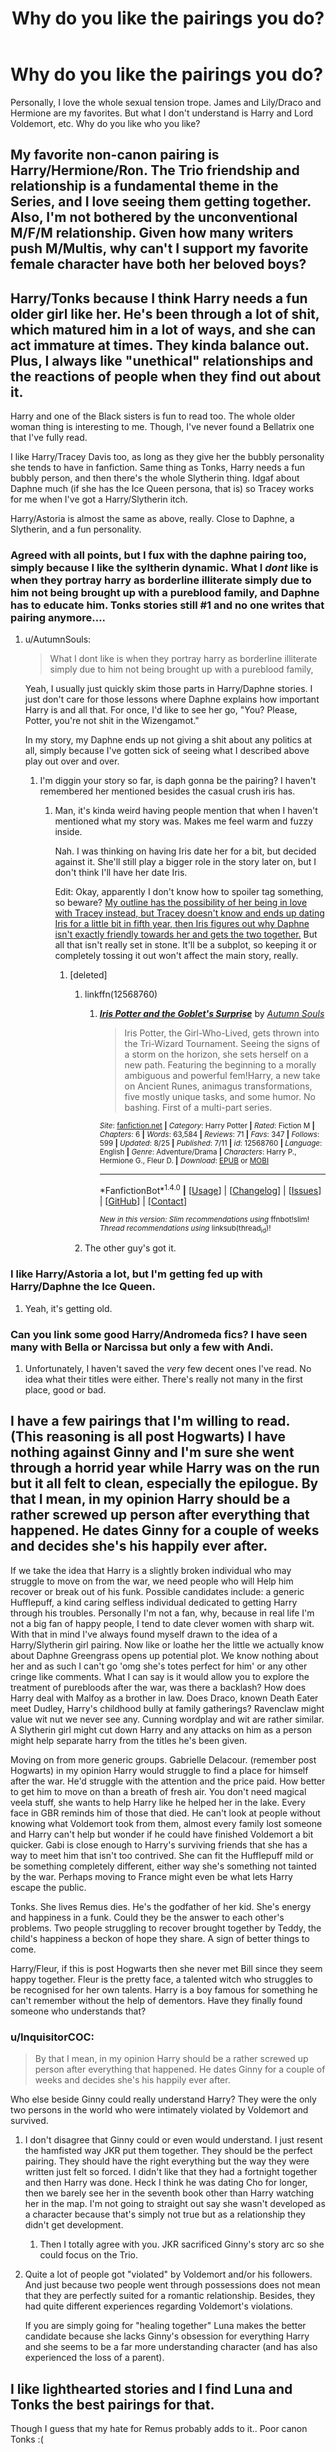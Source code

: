 #+TITLE: Why do you like the pairings you do?

* Why do you like the pairings you do?
:PROPERTIES:
:Author: Runnergirl19
:Score: 8
:DateUnix: 1505961954.0
:DateShort: 2017-Sep-21
:END:
Personally, I love the whole sexual tension trope. James and Lily/Draco and Hermione are my favorites. But what I don't understand is Harry and Lord Voldemort, etc. Why do you like who you like?


** My favorite non-canon pairing is Harry/Hermione/Ron. The Trio friendship and relationship is a fundamental theme in the Series, and I love seeing them getting together. Also, I'm not bothered by the unconventional M/F/M relationship. Given how many writers push M/Multis, why can't I support my favorite female character have both her beloved boys?
:PROPERTIES:
:Author: InquisitorCOC
:Score: 19
:DateUnix: 1505969771.0
:DateShort: 2017-Sep-21
:END:


** Harry/Tonks because I think Harry needs a fun older girl like her. He's been through a lot of shit, which matured him in a lot of ways, and she can act immature at times. They kinda balance out. Plus, I always like "unethical" relationships and the reactions of people when they find out about it.

Harry and one of the Black sisters is fun to read too. The whole older woman thing is interesting to me. Though, I've never found a Bellatrix one that I've fully read.

I like Harry/Tracey Davis too, as long as they give her the bubbly personality she tends to have in fanfiction. Same thing as Tonks, Harry needs a fun bubbly person, and then there's the whole Slytherin thing. Idgaf about Daphne much (if she has the Ice Queen persona, that is) so Tracey works for me when I've got a Harry/Slytherin itch.

Harry/Astoria is almost the same as above, really. Close to Daphne, a Slytherin, and a fun personality.
:PROPERTIES:
:Author: AutumnSouls
:Score: 14
:DateUnix: 1505970163.0
:DateShort: 2017-Sep-21
:END:

*** Agreed with all points, but I fux with the daphne pairing too, simply because I like the syltherin dynamic. What I /dont/ like is when they portray harry as borderline illiterate simply due to him not being brought up with a pureblood family, and Daphne has to educate him. Tonks stories still #1 and no one writes that pairing anymore....
:PROPERTIES:
:Author: BLACKtyler
:Score: 7
:DateUnix: 1505973806.0
:DateShort: 2017-Sep-21
:END:

**** u/AutumnSouls:
#+begin_quote
  What I dont like is when they portray harry as borderline illiterate simply due to him not being brought up with a pureblood family,
#+end_quote

Yeah, I usually just quickly skim those parts in Harry/Daphne stories. I just don't care for those lessons where Daphne explains how important Harry is and all that. For once, I'd like to see her go, "You? Please, Potter, you're not shit in the Wizengamot."

In my story, my Daphne ends up not giving a shit about any politics at all, simply because I've gotten sick of seeing what I described above play out over and over.
:PROPERTIES:
:Author: AutumnSouls
:Score: 4
:DateUnix: 1505974686.0
:DateShort: 2017-Sep-21
:END:

***** I'm diggin your story so far, is daph gonna be the pairing? I haven't remembered her mentioned besides the casual crush iris has.
:PROPERTIES:
:Author: BLACKtyler
:Score: 1
:DateUnix: 1505977226.0
:DateShort: 2017-Sep-21
:END:

****** Man, it's kinda weird having people mention that when I haven't mentioned what my story was. Makes me feel warm and fuzzy inside.

Nah. I was thinking on having Iris date her for a bit, but decided against it. She'll still play a bigger role in the story later on, but I don't think I'll have her date Iris.

Edit: Okay, apparently I don't know how to spoiler tag something, so beware? [[/s][My outline has the possibility of her being in love with Tracey instead, but Tracey doesn't know and ends up dating Iris for a little bit in fifth year, then Iris figures out why Daphne isn't exactly friendly towards her and gets the two together.]] But all that isn't really set in stone. It'll be a subplot, so keeping it or completely tossing it out won't affect the main story, really.
:PROPERTIES:
:Author: AutumnSouls
:Score: 1
:DateUnix: 1505977821.0
:DateShort: 2017-Sep-21
:END:

******* [deleted]
:PROPERTIES:
:Score: 1
:DateUnix: 1505993951.0
:DateShort: 2017-Sep-21
:END:

******** linkffn(12568760)
:PROPERTIES:
:Author: Triflez
:Score: 2
:DateUnix: 1505997583.0
:DateShort: 2017-Sep-21
:END:

********* [[http://www.fanfiction.net/s/12568760/1/][*/Iris Potter and the Goblet's Surprise/*]] by [[https://www.fanfiction.net/u/8816781/Autumn-Souls][/Autumn Souls/]]

#+begin_quote
  Iris Potter, the Girl-Who-Lived, gets thrown into the Tri-Wizard Tournament. Seeing the signs of a storm on the horizon, she sets herself on a new path. Featuring the beginning to a morally ambiguous and powerful fem!Harry, a new take on Ancient Runes, animagus transformations, five mostly unique tasks, and some humor. No bashing. First of a multi-part series.
#+end_quote

^{/Site/: [[http://www.fanfiction.net/][fanfiction.net]] *|* /Category/: Harry Potter *|* /Rated/: Fiction M *|* /Chapters/: 6 *|* /Words/: 63,584 *|* /Reviews/: 71 *|* /Favs/: 347 *|* /Follows/: 599 *|* /Updated/: 8/25 *|* /Published/: 7/11 *|* /id/: 12568760 *|* /Language/: English *|* /Genre/: Adventure/Drama *|* /Characters/: Harry P., Hermione G., Fleur D. *|* /Download/: [[http://www.ff2ebook.com/old/ffn-bot/index.php?id=12568760&source=ff&filetype=epub][EPUB]] or [[http://www.ff2ebook.com/old/ffn-bot/index.php?id=12568760&source=ff&filetype=mobi][MOBI]]}

--------------

*FanfictionBot*^{1.4.0} *|* [[[https://github.com/tusing/reddit-ffn-bot/wiki/Usage][Usage]]] | [[[https://github.com/tusing/reddit-ffn-bot/wiki/Changelog][Changelog]]] | [[[https://github.com/tusing/reddit-ffn-bot/issues/][Issues]]] | [[[https://github.com/tusing/reddit-ffn-bot/][GitHub]]] | [[[https://www.reddit.com/message/compose?to=tusing][Contact]]]

^{/New in this version: Slim recommendations using/ ffnbot!slim! /Thread recommendations using/ linksub(thread_id)!}
:PROPERTIES:
:Author: FanfictionBot
:Score: 1
:DateUnix: 1505997618.0
:DateShort: 2017-Sep-21
:END:


******** The other guy's got it.
:PROPERTIES:
:Author: AutumnSouls
:Score: 1
:DateUnix: 1506012457.0
:DateShort: 2017-Sep-21
:END:


*** I like Harry/Astoria a lot, but I'm getting fed up with Harry/Daphne the Ice Queen.
:PROPERTIES:
:Author: InquisitorCOC
:Score: 2
:DateUnix: 1506022138.0
:DateShort: 2017-Sep-21
:END:

**** Yeah, it's getting old.
:PROPERTIES:
:Author: AutumnSouls
:Score: 1
:DateUnix: 1506027686.0
:DateShort: 2017-Sep-22
:END:


*** Can you link some good Harry/Andromeda fics? I have seen many with Bella or Narcissa but only a few with Andi.
:PROPERTIES:
:Author: Hellstrike
:Score: 1
:DateUnix: 1506121831.0
:DateShort: 2017-Sep-23
:END:

**** Unfortunately, I haven't saved the /very/ few decent ones I've read. No idea what their titles were either. There's really not many in the first place, good or bad.
:PROPERTIES:
:Author: AutumnSouls
:Score: 1
:DateUnix: 1506125315.0
:DateShort: 2017-Sep-23
:END:


** I have a few pairings that I'm willing to read. (This reasoning is all post Hogwarts) I have nothing against Ginny and I'm sure she went through a horrid year while Harry was on the run but it all felt to clean, especially the epilogue. By that I mean, in my opinion Harry should be a rather screwed up person after everything that happened. He dates Ginny for a couple of weeks and decides she's his happily ever after.

If we take the idea that Harry is a slightly broken individual who may struggle to move on from the war, we need people who will Help him recover or break out of his funk. Possible candidates include: a generic Hufflepuff, a kind caring selfless individual dedicated to getting Harry through his troubles. Personally I'm not a fan, why, because in real life I'm not a big fan of happy people, I tend to date clever women with sharp wit. With that in mind I've always found myself drawn to the idea of a Harry/Slytherin girl pairing. Now like or loathe her the little we actually know about Daphne Greengrass opens up potential plot. We know nothing about her and as such I can't go 'omg she's totes perfect for him' or any other cringe like comments. What I can say is it would allow you to explore the treatment of purebloods after the war, was there a backlash? How does Harry deal with Malfoy as a brother in law. Does Draco, known Death Eater meet Dudley, Harry's childhood bully at family gatherings? Ravenclaw might value wit nut we never see any. Cunning wordplay and wit are rather similar. A Slytherin girl might cut down Harry and any attacks on him as a person might help separate harry from the titles he's been given.

Moving on from more generic groups. Gabrielle Delacour. (remember post Hogwarts) in my opinion Harry would struggle to find a place for himself after the war. He'd struggle with the attention and the price paid. How better to get him to move on than a breath of fresh air. You don't need magical veela stuff, she wants to help Harry like he helped her in the lake. Every face in GBR reminds him of those that died. He can't look at people without knowing what Voldemort took from them, almost every family lost someone and Harry can't help but wonder if he could have finished Voldemort a bit quicker. Gabi is close enough to Harry's surviving friends that she has a way to meet him that isn't too contrived. She can fit the Hufflepuff mild or be something completely different, either way she's something not tainted by the war. Perhaps moving to France might even be what lets Harry escape the public.

Tonks. She lives Remus dies. He's the godfather of her kid. She's energy and happiness in a funk. Could they be the answer to each other's problems. Two people struggling to recover brought together by Teddy, the child's happiness a beckon of hope they share. A sign of better things to come.

Harry/Fleur, if this is post Hogwarts then she never met Bill since they seem happy together. Fleur is the pretty face, a talented witch who struggles to be recognised for her own talents. Harry is a boy famous for something he can't remember without the help of dementors. Have they finally found someone who understands that?
:PROPERTIES:
:Author: herO_wraith
:Score: 11
:DateUnix: 1505984017.0
:DateShort: 2017-Sep-21
:END:

*** u/InquisitorCOC:
#+begin_quote
  By that I mean, in my opinion Harry should be a rather screwed up person after everything that happened. He dates Ginny for a couple of weeks and decides she's his happily ever after.
#+end_quote

Who else beside Ginny could really understand Harry? They were the only two persons in the world who were intimately violated by Voldemort and survived.
:PROPERTIES:
:Author: InquisitorCOC
:Score: 7
:DateUnix: 1506022250.0
:DateShort: 2017-Sep-21
:END:

**** I don't disagree that Ginny could or even would understand. I just resent the hamfisted way JKR put them together. They should be the perfect pairing. They should have the right everything but the way they were written just felt so forced. I didn't like that they had a fortnight together and then Harry was done. Heck I think he was dating Cho for longer, then we barely see her in the seventh book other than Harry watching her in the map. I'm not going to straight out say she wasn't developed as a character because that's simply not true but as a relationship they didn't get development.
:PROPERTIES:
:Author: herO_wraith
:Score: 11
:DateUnix: 1506022726.0
:DateShort: 2017-Sep-21
:END:

***** Then I totally agree with you. JKR sacrificed Ginny's story arc so she could focus on the Trio.
:PROPERTIES:
:Author: InquisitorCOC
:Score: 9
:DateUnix: 1506022822.0
:DateShort: 2017-Sep-21
:END:


**** Quite a lot of people got "violated" by Voldemort and/or his followers. And just because two people went through possessions does not mean that they are perfectly suited for a romantic relationship. Besides, they had quite different experiences regarding Voldemort's violations.

If you are simply going for "healing together" Luna makes the better candidate because she lacks Ginny's obsession for everything Harry and she seems to be a far more understanding character (and has also experienced the loss of a parent).
:PROPERTIES:
:Author: Hellstrike
:Score: 2
:DateUnix: 1506122207.0
:DateShort: 2017-Sep-23
:END:


** I like lighthearted stories and I find Luna and Tonks the best pairings for that.

Though I guess that my hate for Remus probably adds to it.. Poor canon Tonks :(
:PROPERTIES:
:Author: Edocsiru
:Score: 11
:DateUnix: 1505984258.0
:DateShort: 2017-Sep-21
:END:

*** You hate Remus?!
:PROPERTIES:
:Score: 7
:DateUnix: 1506006604.0
:DateShort: 2017-Sep-21
:END:

**** I hate the Remus that was show in canon. A coward and selfish individual that abandoned his honorary nephew his entire life, and after landing a hot girl abandoned her once he got her pregnant. Then after basically submitting to peer pressure he married her only to run away to the war searching for a glorious end and escape his responsibilities. This at least is the way I see canon Remus.

Of course, there are tons of likeable Lupins out there..

[[https://www.fanfiction.net/s/6275865/1/Remus-Lupin-PI]] [[https://www.fanfiction.net/s/8046571/1/The-Diadone-Method]]

Those are some of my favorites notapitypartyuselessbeggar!Remus

ffnbot!directlinks
:PROPERTIES:
:Author: Edocsiru
:Score: 10
:DateUnix: 1506009208.0
:DateShort: 2017-Sep-21
:END:

***** [[http://www.fanfiction.net/s/8046571/1/][*/The Diadone Method/*]] by [[https://www.fanfiction.net/u/2696244/m0untainc1imber][/m0untainc1imber/]]

#+begin_quote
  When she thinks no one is looking, Petunia slaps three year old Harry while stuck in traffic. Mafia Lord Salvator Diadone notices and takes action. This is a Harry grows up in the mafia story, with a bit of a twist.
#+end_quote

^{/Site/: [[http://www.fanfiction.net/][fanfiction.net]] *|* /Category/: Harry Potter *|* /Rated/: Fiction T *|* /Chapters/: 12 *|* /Words/: 81,192 *|* /Reviews/: 969 *|* /Favs/: 3,619 *|* /Follows/: 4,207 *|* /Updated/: 9/21/2015 *|* /Published/: 4/21/2012 *|* /id/: 8046571 *|* /Language/: English *|* /Genre/: Adventure/Drama *|* /Characters/: Harry P. *|* /Download/: [[http://www.ff2ebook.com/old/ffn-bot/index.php?id=8046571&source=ff&filetype=epub][EPUB]] or [[http://www.ff2ebook.com/old/ffn-bot/index.php?id=8046571&source=ff&filetype=mobi][MOBI]]}

--------------

[[http://www.fanfiction.net/s/6275865/1/][*/Remus Lupin, PI/*]] by [[https://www.fanfiction.net/u/2062884/Larry-Huss][/Larry Huss/]]

#+begin_quote
  Remus Lupin didn't graduate from Hogwarts to become an odd-jobs man. He always knew he would be fighting the good fight, he just didn't know on which side of the Law. In the end,he made his own side.
#+end_quote

^{/Site/: [[http://www.fanfiction.net/][fanfiction.net]] *|* /Category/: Harry Potter *|* /Rated/: Fiction T *|* /Chapters/: 20 *|* /Words/: 96,989 *|* /Reviews/: 488 *|* /Favs/: 1,125 *|* /Follows/: 684 *|* /Updated/: 2/1/2012 *|* /Published/: 8/27/2010 *|* /Status/: Complete *|* /id/: 6275865 *|* /Language/: English *|* /Genre/: Adventure/Crime *|* /Characters/: Remus L. *|* /Download/: [[http://www.ff2ebook.com/old/ffn-bot/index.php?id=6275865&source=ff&filetype=epub][EPUB]] or [[http://www.ff2ebook.com/old/ffn-bot/index.php?id=6275865&source=ff&filetype=mobi][MOBI]]}

--------------

*FanfictionBot*^{1.4.0} *|* [[[https://github.com/tusing/reddit-ffn-bot/wiki/Usage][Usage]]] | [[[https://github.com/tusing/reddit-ffn-bot/wiki/Changelog][Changelog]]] | [[[https://github.com/tusing/reddit-ffn-bot/issues/][Issues]]] | [[[https://github.com/tusing/reddit-ffn-bot/][GitHub]]] | [[[https://www.reddit.com/message/compose?to=tusing][Contact]]]

^{/New in this version: Slim recommendations using/ ffnbot!slim! /Thread recommendations using/ linksub(thread_id)!}
:PROPERTIES:
:Author: FanfictionBot
:Score: 1
:DateUnix: 1506009233.0
:DateShort: 2017-Sep-21
:END:


**** A lot of people do. I'm much more on the fence. He has his reasons and excuses for a lot of things but more than a few people take exception to the quality of his excuses.
:PROPERTIES:
:Author: herO_wraith
:Score: 6
:DateUnix: 1506007119.0
:DateShort: 2017-Sep-21
:END:

***** I had no idea that a lot of people hate Moony. This makes me very sad. I had the impression that he was very beloved throughout the fandom. I can see why they hate him but he suffered too much. I'm sure that if people truly looked at things from his perspective they'll see it. He was very cowardly but that's what makes him dearly beloved - he has his flaws and he has his good qualities. Wolfstar though...I hate that. I think that ship is making me hate my two favorite characters because it's just soooooo stereotypical and makes Sirius a whiny and stupid kid who can't tell left from right without Remus by his side to guide him.
:PROPERTIES:
:Score: 2
:DateUnix: 1506007586.0
:DateShort: 2017-Sep-21
:END:

****** As new readers come into their own lots of 'new perspectives' out and we're not to the point where it's so old that all themes and anti themes come out and been analyzed.

It's very easy, depending on how you view the story, to not like Remus (even before he abandons Tonks).

Like. Yeah. It's fiction. And you're supposed to suspend your disbelief so when fantastical stuff happens you don't question it.

Thus a problem. JKR set this story in basically the real world. Harry Potter was born in Britain in 1980. A real country and a real year.

WWII happened at the same time Grendelwald began his campaign.

So we as the reader have an immediate frame of reference to draw from (regardless of how old you are), which means some of us can inject our human emotion and interaction into our frame.

Now. We have a frame and read on. There was a terrible guerrilla war and the protagonist has just won this war through some unexplained magic reaction.

That protagonist's parents have a group of friends that were close and tight knit. Ones a traitor. Ones in prison and possibly insane. The last is a werewolf who ran away. Abandoned his best friends kid.

Then shows up out of the blue in the third year. Right. And Harry just basically accepts it.

Harry's shown to have a temper, it manifests 'better' in later years but it's still there.

So why doesn't he hash it out with Remus then accept it? Why is Remus just allowed to waltz in and then out? This some can not like him.
:PROPERTIES:
:Author: LothartheDestroyer
:Score: 3
:DateUnix: 1506145897.0
:DateShort: 2017-Sep-23
:END:


**** I don't hate him, but I can understand where the hate comes from. People tend to value strength, doing what is right instead of what is easy, especially in role models and heroes and Remus has the potential to be both of those things, but he is defined by his disease instead of his actions and choices. He takes the easy way out, using his lycanthropy as a crutch his entire adult life. In a lot of ways I pity Remus, he had amazing friends in school (I acknowledge that they were not necessarily great people so spare me the lecture about bullying Snape. I maintain that a pre-teen werewolf would never find better friends in the magical world), but when their son/godson needed him, he failed spectacularly.
:PROPERTIES:
:Score: 3
:DateUnix: 1506021924.0
:DateShort: 2017-Sep-21
:END:


** Harry/Narcissa and/or Andromeda - MIIIILF

Harry/Pansy - Page cut tsundere

Harry/Luna - petite, blond, and pure fluff
:PROPERTIES:
:Author: Averant
:Score: 10
:DateUnix: 1505964161.0
:DateShort: 2017-Sep-21
:END:

*** I'd like to see more Harry/Narcissa fics, just for the delicious irony of Harry screwing Draco's mum or becoming his stepfather. Also, Narcissa committed a lot less evil than Bellatrix, and would be a lot easier to redeem. Even in canon, she lied in Voldemort's face and saved Harry's ass.
:PROPERTIES:
:Author: InquisitorCOC
:Score: 6
:DateUnix: 1506007792.0
:DateShort: 2017-Sep-21
:END:


*** Harry and Pansy would have the best almost come to blows fights. But that's not healthy for a long term relationship.
:PROPERTIES:
:Author: LothartheDestroyer
:Score: 1
:DateUnix: 1506144715.0
:DateShort: 2017-Sep-23
:END:


** Harry/Hermione - for personal reasons honestly. They have such an implicit trust and selflessness towards each other and that's one of the things I value most. I also like the idea of a relationship built on a really strong friendship.
:PROPERTIES:
:Author: maxxie10
:Score: 11
:DateUnix: 1505994180.0
:DateShort: 2017-Sep-21
:END:


** Harry/Katie is my favorite. There's a good foundation for it.

Harry/Young!Bellatrix -> This is my favorite guilty pleasure. It only works with time travel anyway, but I've got this image, of Bella witnessing a duel between Harry and Voldemort, and Voldemort fleeing the fight. Which shakes her whole world and so on. And you get a pairing with a passionate dark witch that slowly becomes devoted to Harry... it's a fun concept. The older version of Bella, not even once.

Harry/Tonks -> I like this, even though I've only enjoyed a couple of fics with the pairing, the rest are crap - mostly because I disliked how Tonks developed after OttP in canon. Still hold some hope I'll find a few more fics I'll like though.

Harry/Pansy -> Again a fun concept. And you can build a good story on how it happens, since it seems so unlikely on first glance.
:PROPERTIES:
:Author: T0lias
:Score: 4
:DateUnix: 1506045013.0
:DateShort: 2017-Sep-22
:END:

*** Any recommendations for Harry/Katie or Harry/Bella (besides the three famous stories that everyone read)?
:PROPERTIES:
:Author: Hellstrike
:Score: 2
:DateUnix: 1506122874.0
:DateShort: 2017-Sep-23
:END:


** I like Harry/Ginny since I really like each character individually and feel both deserve to be happy with each other. Plus they work very well together, yet have enough baggage and flaws to make a story about their relationship compelling without it being OOC.
:PROPERTIES:
:Author: goodlife23
:Score: 6
:DateUnix: 1506013440.0
:DateShort: 2017-Sep-21
:END:


** I like no-pairing stories. More plot, less annoying sidetracking (not to mention some peeves of mine that show up in romance stories a lot).

Sometimes, I find myself looking for pairing stories. Most of the time, they still need a plot.
:PROPERTIES:
:Author: No311
:Score: 3
:DateUnix: 1506022691.0
:DateShort: 2017-Sep-21
:END:


** I used to be repulsed by the idea of HP/LV, but then got into it for the horror elements. It's not something I read for the romance. Sure, there are stories out there with Voldemort being the best guy who was ever misunderstood while Dumbledore is evil, but those fics are just bad bash-fests. And while I like lots of fluff and romance, sometimes I want something the opposite of that, and a HP/LV fic will show me some of the most messed up parts of the human psyche.

One of the tropes I like in the pairing is the soulmate trope because it shows just how badly a relationship can go even when the people involved are "meant for each other" and how we can throw away something good for us. [[http://archiveofourown.org/works/7911124/chapters/18074659][in death we seek devotion]] by flat_teeth, Harry and Tom are soulmates, but Tom keeps killing him and Harry keeps reincarnating, until Harry's final incarnation as a Potter, by which time Tom has become Voldemort. There's no romance, no graphic sex, just a lot of angst.
:PROPERTIES:
:Author: larkscope
:Score: 7
:DateUnix: 1505963003.0
:DateShort: 2017-Sep-21
:END:


** I love Harry and Tom, but not Harry and Lord Voldemort. I still read HP/LV fics, but I don't like the pairing with the same intensity I ship Harry and Tom with. To clarify, most of the Tomarry fics that I love best are the AU fics. The ones where there's no magic, or there is magic but it's set in a completely different world from canon. Whether it's worlds where Lord Voldemort never existed, worlds where Tom became Minister of Magic instead of the leader of a terrorist organisation, or even worlds where Tom and Harry live in an adventure fantasy type environment. One of my favourite authors that does this type of Tomarry fics is Rendered Reversed. They're the perfect mix of fluffy romance and realism, with characters that still keep in line with believable interpretations of canon!Harry and Tom. If you want to read actually decent Tomarry fics, I definitely recommend Rendered Reversed. My favourite is probably The Game, which while sadly unfinished, stops at a conclusive enough point that I can delude myself into thinking that it's satisfying enough for me (Yes, I am trying to convert whoever is reading this).

Anyway, in most of my favourite Tomarry fics, Tom never kills Harry's parents. He's a sociopath, an ass, usually still a murderer, but he's nice to Harry and loving, even. Their relationship is definitely not the most healthy, but I think that's why I like the pairing so much. Because it's both fucked up and cute, if that even makes sense.

Now, excuse me while I go off and scour the internet for the few Tomarry fics that I have yet to read.
:PROPERTIES:
:Author: kyella14
:Score: 4
:DateUnix: 1505990360.0
:DateShort: 2017-Sep-21
:END:

*** Woa, never even realised they wrote some of these fics, thanks for author rec.
:PROPERTIES:
:Author: vaiire
:Score: 2
:DateUnix: 1506005388.0
:DateShort: 2017-Sep-21
:END:


** I like pairings involving Hermione because she's my favorite character, and if she's part of the main pairing, it means she's likely - but not certainly, alas - a main character herself. I don't like her being paired up with Draco or other Death Eaters since those stories often seem to ignore core parts of her character and/or whitewash bigots.
:PROPERTIES:
:Author: Starfox5
:Score: 6
:DateUnix: 1505976060.0
:DateShort: 2017-Sep-21
:END:

*** Have you ever read a Hermione/Charlie pairing? That's my absolute favorite.
:PROPERTIES:
:Author: emong757
:Score: 4
:DateUnix: 1506007275.0
:DateShort: 2017-Sep-21
:END:

**** I don't recall many stories involving Charlie. There was a very good Charlie/Luna I read once, but not any with Hermione.
:PROPERTIES:
:Author: Starfox5
:Score: 2
:DateUnix: 1506017837.0
:DateShort: 2017-Sep-21
:END:

***** Ooh, that sounds amazing.
:PROPERTIES:
:Author: thatonepersonnever
:Score: 1
:DateUnix: 1506165095.0
:DateShort: 2017-Sep-23
:END:

****** linkffn(3166162)
:PROPERTIES:
:Author: Starfox5
:Score: 2
:DateUnix: 1506168285.0
:DateShort: 2017-Sep-23
:END:

******* [[http://www.fanfiction.net/s/3166162/1/][*/Hearts Over Dracontias/*]] by [[https://www.fanfiction.net/u/1070614/Isis-and-Neit][/Isis and Neit/]]

#+begin_quote
  Charlie Weasley investigates a mysterious dragon killing.
#+end_quote

^{/Site/: [[http://www.fanfiction.net/][fanfiction.net]] *|* /Category/: Harry Potter *|* /Rated/: Fiction M *|* /Chapters/: 20 *|* /Words/: 58,203 *|* /Reviews/: 50 *|* /Favs/: 101 *|* /Follows/: 41 *|* /Updated/: 10/18/2008 *|* /Published/: 9/23/2006 *|* /Status/: Complete *|* /id/: 3166162 *|* /Language/: English *|* /Genre/: Adventure/Romance *|* /Characters/: Charlie W., Luna L. *|* /Download/: [[http://www.ff2ebook.com/old/ffn-bot/index.php?id=3166162&source=ff&filetype=epub][EPUB]] or [[http://www.ff2ebook.com/old/ffn-bot/index.php?id=3166162&source=ff&filetype=mobi][MOBI]]}

--------------

*FanfictionBot*^{1.4.0} *|* [[[https://github.com/tusing/reddit-ffn-bot/wiki/Usage][Usage]]] | [[[https://github.com/tusing/reddit-ffn-bot/wiki/Changelog][Changelog]]] | [[[https://github.com/tusing/reddit-ffn-bot/issues/][Issues]]] | [[[https://github.com/tusing/reddit-ffn-bot/][GitHub]]] | [[[https://www.reddit.com/message/compose?to=tusing][Contact]]]

^{/New in this version: Slim recommendations using/ ffnbot!slim! /Thread recommendations using/ linksub(thread_id)!}
:PROPERTIES:
:Author: FanfictionBot
:Score: 1
:DateUnix: 1506168295.0
:DateShort: 2017-Sep-23
:END:


** I'm a sucker for character redemption, so any story where Snape turns his life around and gets the girl (Lily) has me hooked.
:PROPERTIES:
:Author: orangedarkchocolate
:Score: 8
:DateUnix: 1506002102.0
:DateShort: 2017-Sep-21
:END:

*** [deleted]
:PROPERTIES:
:Score: 3
:DateUnix: 1506050305.0
:DateShort: 2017-Sep-22
:END:

**** I don't think of her as a "prize", of course she's her own person capable of deciding who she wants to be with. But I think she would have been at least a little bit likely to choose Snape and love him over James if he hadn't been a death eater wannabe.

I agree that the mudblood comment was most likely the straw that broke the camel's back on their friendship. He was probably sliding toward death eater-ville long before that.
:PROPERTIES:
:Author: orangedarkchocolate
:Score: 1
:DateUnix: 1506101227.0
:DateShort: 2017-Sep-22
:END:

***** It's entirely possible that Lily saw Snape move towards the dark side but held hope she could temper her friend without realizing how deep he was going because of how bombastic James and Sirius were. So once the mudblood comment happens AND James matures she fully realized what Snape was becoming and where he was heading. Which means redemption for Snape was a giant chasm.

Sure it could be crossed but realistically?
:PROPERTIES:
:Author: LothartheDestroyer
:Score: 1
:DateUnix: 1506146423.0
:DateShort: 2017-Sep-23
:END:


** I like Harry/Tonks and Harry/Fleur. It feels like he should have a crush on both of them, Tonks especially. Two flirty, attractive, older women, it basically writes itself. I also like Harry/Katie as a relationship. She seems to have a fair bit in common with Ginny without the "fangirl" phase (at least we don't see it). We know they are friends from the quidditch team, it seems like the right way to go for a first relationship as opposed to Cho, where they share little but bad memories or Ginny, as I'm opposed to rewarding fangirling or attempts to manipulate somebody by making them jealous.
:PROPERTIES:
:Score: 6
:DateUnix: 1505972572.0
:DateShort: 2017-Sep-21
:END:

*** Do you have any decent Harry/Katie stories that you could recommend, preferably without a whitewashed Dumbledore and Ron/Hermione?
:PROPERTIES:
:Author: Hellstrike
:Score: 1
:DateUnix: 1506122806.0
:DateShort: 2017-Sep-23
:END:


*** [deleted]
:PROPERTIES:
:Score: 1
:DateUnix: 1506050637.0
:DateShort: 2017-Sep-22
:END:

**** She dated other guys so she could move on from her crush on Harry and enjoy some normal teenage relationships. Those relationships affirm that she's desirable and allow her to regain her confidence and show her true personality around Harry, instead of the debilitating crush. This is what he finds attractive, so when they do get together, it's Harry who becomes interested and initiates things. And you're calling her a slut for having what, two likely non-sexual relationships in two years from ages 14-15?
:PROPERTIES:
:Author: eclaircissement
:Score: 2
:DateUnix: 1506071911.0
:DateShort: 2017-Sep-22
:END:


** I like Harry and Hermione or Tonks, because Ginny is such a non-entity. Harry and another male character is OK, as long as there is no enmity between them in canon, so no Voldemort, no Draco, no Snape. Leather pants doesn't fix any problems except in the mind of the author.

The worst pairing of all is Hermione/Ron. They /do not/ fit well together. They quarrel all the time, and Ron constantly belittles her by calling her "mental" whenever she shows a work ethic or functioning brain. The "quarrel like an old married couple" is not a healthy basis for a relationship, because then /siblings/ would be perfect matches.
:PROPERTIES:
:Author: p66ux
:Score: 7
:DateUnix: 1505970920.0
:DateShort: 2017-Sep-21
:END:

*** Ron and Hermione's arguments were way overblown. After the Yule Ball or Year 4, when they moved beyond their children phase, please name instances in which Ron belittled Hermione's intellect and work ethic. They often seemed to enjoy their verbal jujitsus in Year 5, and it was Harry who couldn't stand that and often blew up at them COLLECTIVELY.

Book Hermione was hardly perfect and she knew that. She didn't have Emma Watson's look, her argumentativeness and bossiness didn't sit well with Harry, and her great intellect might turn off many guys. Ron was one of the very few who actually put up with her shortcomings and even enjoyed them.

I suspect that people most against canon pairings generally focused on scenes in the first 4 Books where Ron often had juvenile fights with Hermione and Ginny was an non-entity fan girl. OoTP and HBP are IMO the Books that really defined their future relationships.
:PROPERTIES:
:Author: InquisitorCOC
:Score: 5
:DateUnix: 1506008621.0
:DateShort: 2017-Sep-21
:END:


*** I like both Ron and Hermione (as individuals characters) but I agree. The whole "they fight like a married couple" is such a dumb excuse. Every married couple I know that fights like them two end up divorced or simply not happy. They have literally nothing in common whatsoever.
:PROPERTIES:
:Author: AutumnSouls
:Score: 9
:DateUnix: 1505971153.0
:DateShort: 2017-Sep-21
:END:

**** i can think of 3 things.. Both are students at Hogwarts, they share a house at Hogwarts, and Harry Potter.. .. That is about it.. and yeah.. that marriage ends up in either marriage counseling, and a psuedo-stable, yet probably still horrible relationship; marriage counseling and a divorce, or murder.
:PROPERTIES:
:Author: Wirenfeldt
:Score: 3
:DateUnix: 1506007712.0
:DateShort: 2017-Sep-21
:END:


** HP/TMR, HG/TMR, and HP/LV. It's probably because Tom's my favourite character, and I like seeing their interactions. I mostly prefer ships with Tom over ships with LV.

I tend to like things that are darker/horror/have a more serious setting, so that helps. And there's quite a few funny crack/humour fics, which is nice.

I've also noticed a nice lack of stories with particularly boring romance and overdone harems.
:PROPERTIES:
:Author: vaiire
:Score: 2
:DateUnix: 1505972413.0
:DateShort: 2017-Sep-21
:END:

*** What exactly do you like about Riddle/Voldemort? The guy was a cold-blooded murderer before he even left Hogwarts and I see no redeeming qualities. I am genuinely curious.
:PROPERTIES:
:Author: Hellstrike
:Score: 3
:DateUnix: 1506122969.0
:DateShort: 2017-Sep-23
:END:

**** I think he's an interesting character, and that doesn't necessarily mean that he's a morally good character -- which is good, because he isn't, not really.

I should probably note that I think that explaining Riddle as lacking any and all feelings due to his mother's use of Amortentia is a cop-out -- I mean, painting a character as point-blank evil is fine for children's novels, but becomes quite the bore in fanfic. Besides, you see plenty of awful fic with Molly going around potioning Arthur all the time, but the Weasleys are never emotionless killing-machines because of it.

So if Riddle's not just a pure-evil-born-murdering spawn of the devil that kills illogically and for no reason (e.g. canon Voldemort), and actually has the power to think, it's interesting to read about motives (if he wants power, to what end?), thought processes, feelings, etc. If he's inclined towards evil -- maybe he follows it, maybe he's redeemed, maybe he takes another route, but the process is interesting either way.

Hopefully that explanation's good enough?
:PROPERTIES:
:Author: vaiire
:Score: 1
:DateUnix: 1506213198.0
:DateShort: 2017-Sep-24
:END:


** I like the pairings that I do because they were written by a competent writer and are written at the very least decently with any romance being believable and appearing organic (i.e. not forced).

To elaborate, I'm not really a fan of any single pairing, though I do refuse to read certain pairings at all because I simply lack the ability to believe that they could be anything but railroaded crap and railroaded pairings with forced and unrealistic development are not something I care about at all, which means that when I read something that features a pairing that it focuses on it's either despite the pairing, regardless of it, or because someone recommended it as a realistic and believable romance story and I believed them.

Of course, some leeway is to be expected if the story is primarily a comedy, but then again in those cases the romance is more of a background thing for the laugh so ... yeah.
:PROPERTIES:
:Author: Kazeto
:Score: 1
:DateUnix: 1506085820.0
:DateShort: 2017-Sep-22
:END:


** Harry/Daphne because why not? The premise of the pairing is one of the most interesting in the fandom if you can disregard the tropes.
:PROPERTIES:
:Author: RandomNameTakenToo
:Score: 1
:DateUnix: 1505972462.0
:DateShort: 2017-Sep-21
:END:


** I like pairings that don't distract from the actual story or lead to a bunch of bashing. I'd be more inclined to read a story that doesn't have any at all honestly.
:PROPERTIES:
:Author: ashez2ashes
:Score: 1
:DateUnix: 1506005121.0
:DateShort: 2017-Sep-21
:END:


** I'm pretty open to all as long as they're not creepy like some Tonks/Harry can be and almost all involving Snape or Ron. I just don't like Ron.\\
EDIT: Why am I getting downvoted? I answered the question. Stick a Ron figurine up your asshole or hit 'reply' you babies.
:PROPERTIES:
:Score: -1
:DateUnix: 1506024562.0
:DateShort: 2017-Sep-21
:END:


** I'm a big SSHG fan but I have some pretty strict criteria.

I like seeing an older Hermione - one who's experienced quite a bit of the wizarding world and is more realistic or even cynical (or widowed even). And the romance can't be easy because that just doesn't seem very realistic to me. I like seeing them working through their preconceptions and biases.

And no underage. I have a big, big problem with that and absolutely no interest in them. It also completely kills any willing suspension of disbelief for me.

Yes, these usually end up pretty angsty and , done poorly, are examples of the worst fan fiction out there. But done well, they can be the best.
:PROPERTIES:
:Author: CalamityJaneDoe
:Score: 0
:DateUnix: 1506116199.0
:DateShort: 2017-Sep-23
:END:


** i would like to see Harry/Fem!James but no one seems to have written one
:PROPERTIES:
:Score: -1
:DateUnix: 1506002254.0
:DateShort: 2017-Sep-21
:END:

*** [deleted]
:PROPERTIES:
:Score: 3
:DateUnix: 1506050334.0
:DateShort: 2017-Sep-22
:END:

**** I mean, there are quite a few Harry/Lily stories around, but why use a female James? If you want a semi-incestuous relationship with a troublemaker there's always Tonks, although they are not that closely related.
:PROPERTIES:
:Author: Hellstrike
:Score: 1
:DateUnix: 1506123111.0
:DateShort: 2017-Sep-23
:END:
